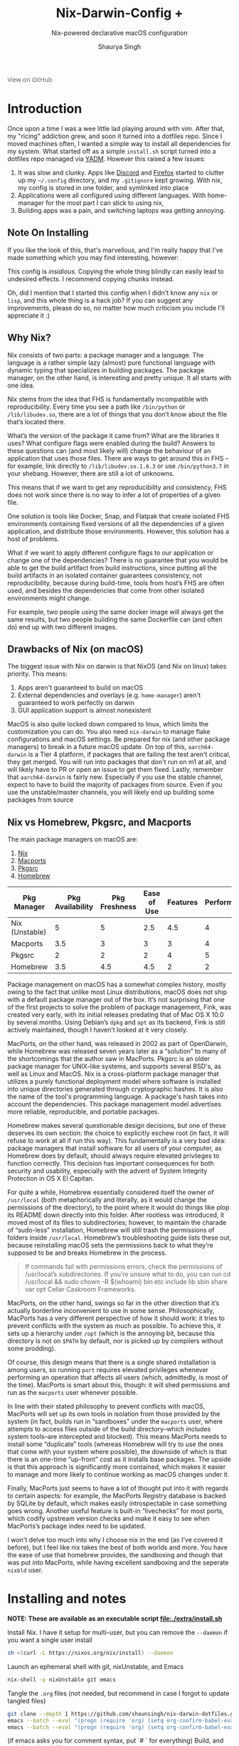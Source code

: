 #+title: Nix-Darwin-Config +
#+subtitle: Nix-powered declarative macOS configuration
#+author: Shaurya Singh
#+options: broken-links:t
#+latex_header: \let\textls\relax
#+latex_class: chameleon
#+startup: preview
#+startup: fold
#+options: broken-links:t
#+options: toc:5

#+begin_export HTML
<a href="https://github.com/shaunsingh/nix-darwin-dotfiles/"
   style="font-family: 'Open Sans'; background-image: none; color: inherit;
   text-decoration: none; position: relative; top: clamp(-26px, calc(1280px - 100vw), 0px); opacity: 0.7;">
  <img src="https://upload.wikimedia.org/wikipedia/commons/9/91/Octicons-mark-github.svg"
       class="invertible" alt="GitHub Octicon"
       style="height: 1em; position: relative; top: 0.1em;">
  View on GitHub</a>
#+end_export

* Introduction
Once upon a time I was a wee little lad playing around with vim. After that, my "ricing" addiction grew, and soon it turned into a dotfiles repo. Since I moved machines often, I wanted a simple way to install all dependencies for my system. What started off as a simple =install.sh= script turned into a dotfiles repo managed via [[https://yadm.io][YADM]]. However this raised a few issues:
1. It was slow and clunky. Apps like [[https://discord.com][Discord]] and [[https://www.mozilla.org/en-US/firefox/new/][Firefox]] started to clutter up my =~/.config= directory, and my =.gitignore= kept growing. With nix, my config is stored in one folder, and symlinked into place
2. Applications were all configured using different languages. With home-manager for the most part I can stick to using nix,
3. Building apps was a pain, and switching laptops was getting annoying.

** Note On Installing
If you like the look of this, that's marvellous, and I'm really happy that I've
made something which you may find interesting, however:
#+begin_warning
This config is /insidious/. Copying the whole thing blindly can easily lead to
undesired effects. I recommend copying chunks instead.
#+end_warning

Oh, did I mention that I started this config when I didn't know any =nix= or =lisp=, and
this whole thing is a hack job? If you can suggest any improvements, please do
so, no matter how much criticism you include I'll appreciate it :)

** Why Nix?
Nix consists of two parts: a package manager and a language. The language is a rather simple lazy (almost) pure functional language with dynamic typing that specializes in building packages. The package manager, on the other hand, is interesting and pretty unique. It all starts with one idea.

Nix stems from the idea that FHS is fundamentally incompatible with reproducibility. Every time you see a path like =/bin/python= or =/lib/libudev.so=, there are a lot of things that you don’t know about the file that’s located there.

What’s the version of the package it came from?
What are the libraries it uses?
What configure flags were enabled during the build?
Answers to these questions can (and most likely will) change the behaviour of an application that uses those files. There are ways to get around this in FHS – for example, link directly to =/lib/libudev.so.1.6.3= or use =/bin/python3.7= in your shebang. However, there are still a lot of unknowns.

This means that if we want to get any reproducibility and consistency, FHS does not work since there is no way to infer a lot of properties of a given file.

One solution is tools like Docker, Snap, and Flatpak that create isolated FHS environments containing fixed versions of all the dependencies of a given application, and distribute those environments. However, this solution has a host of problems.

What if we want to apply different configure flags to our application or change one of the dependencies? There is no guarantee that you would be able to get the build artifact from build instructions, since putting all the build artifacts in an isolated container guarantees consistency, not reproducibility, because during build-time, tools from host’s FHS are often used, and besides the dependencies that come from other isolated environments might change.

For example, two people using the same docker image will always get the same results, but two people building the same Dockerfile can (and often do) end up with two different images.

** Drawbacks of Nix (on macOS)
The biggest issue with Nix on darwin is that NixOS (and Nix on linux) takes priority. This means:
1. Apps aren't guaranteed to build on macOS
2. External dependencies and overlays (e.g. =home-manager=) aren't guaranteed to work perfectly on darwin
3. GUI application support is almost nonexistent

MacOS is also quite locked down compared to linux, which limits the customization you can do. You also need =nix-darwin= to manage flake configurations and macOS settings. Be prepared for nix (and other package managers) to break in a future macOS update.
On top of this, =aarch64-darwin= is a Tier 4 platform, if packages that are failing the test aren't critical, they get merged. You will run into packages that don't run on m1 at all, and will likely have to PR or open an issue to get them fixed.
Lastly, remember that =aarch64-darwin= is fairly new. Especially if you use the stable channel, expect to have to build the majority of packages from source. Even if you use the unstable/master channels, you will likely end up building some packages from source

** Nix vs Homebrew, Pkgsrc, and Macports
The main package managers on macOS are:
1. [[https://github.com/NixOS/nix][Nix]]
2. [[https://www.macports.org][Macports]]
3. [[https://pkgsrc.joyent.com/install-on-osx/ ][Pkgsrc]]
4. [[https://brew.sh][Homebrew]]

#+plot: transpose:yes type:radar min:0 max:5 ticks:5 file:"./extra/assets/pm-comparison.jpeg"
| Pkg Manager    | Pkg Availability | Pkg Freshness | Ease of Use | Features | Performance |
|----------------+------------------+---------------+-------------+----------+-------------|
| Nix (Unstable) |                5 |             5 |         2.5 |      4.5 |           4 |
| Macports       |              3.5 |             3 |           3 |        3 |           4 |
| Pkgsrc         |                2 |             2 |           2 |        4 |           5 |
| Homebrew       |              3.5 |           4.5 |         4.5 |        2 |           2 |

#+attr_html: :alt Radar chart comparing my thoughts on a few macOS package managers
[[file:./extra/assets/pm-comparison.jpeg]]

Package management on macOS has a somewhat complex history, mostly owing to the fact that unlike most Linux distributions, macOS does not ship with a default package manager out of the box. It’s not surprising that one of the first projects to solve the problem of package management, Fink, was created very early, with its initial releases predating that of Mac OS X 10.0 by several months. Using Debian’s =dpkg= and =apt= as its backend, Fink is still actively maintained, though I haven’t looked at it very closely.

MacPorts, on the other hand, was released in 2002 as part of OpenDarwin, while Homebrew was released seven years later as a “solution” to many of the shortcomings that the author saw in MacPorts. Pkgsrc is an older package manager for UNIX-like systems, and supports several BSD's, as well as Linux and MacOS.  Nix is a cross-platform package manager that utilizes a purely functional deployment model where software is installed into unique directories generated through cryptographic hashes. It is also the name of the tool's programming language. A package's hash takes into account the dependencies. This package management model advertises more reliable, reproducible, and portable packages.

Homebrew makes several questionable design decisions, but one of these deserves its own section: the choice to explicitly eschew root (in fact, it will refuse to work at all if run this way). This fundamentally is a very bad idea: package managers that install software for all users of your computer, as Homebrew does by default, should always require elevated privileges to function correctly. This decision has important consequences for both security and usability, especially with the advent of System Integrity Protection in OS X El Capitan.

For quite a while, Homebrew essentially considered itself the owner of =/usr/local= (both metaphorically and literally, as it would change the permissions of the directory), to the point where it would do things like plop its README down directly into this folder. After rootless was introduced, it moved most of its files to subdirectories; however, to maintain the charade of “sudo-less” installation, Homebrew will still trash the permissions of folders inside =/usr/local=. Homebrew’s troubleshooting guide lists these out, because reinstalling macOS sets the permissions back to what they’re supposed to be and breaks Homebrew in the process.

#+begin_quote
If commands fail with permissions errors, check the permissions of /usr/local’s subdirectories. If you’re unsure what to do, you can run cd /usr/local && sudo chown -R $(whoami) bin etc include lib sbin share var opt Cellar Caskroom Frameworks.
#+end_quote

MacPorts, on the other hand, swings so far in the other direction that it’s actually borderline inconvenient to use in some sense. Philosophically, MacPorts has a very different perspective of how it should work: it tries to prevent conflicts with the system as much as possible. To achieve this, it sets up a hierarchy under =/opt= (which is the annoying bit, because this directory is not on =$PATH= by default, nor is picked up by compilers without some prodding).

Of course, this design means that there is a single shared installation is among users, so running =port= requires elevated privileges whenever performing an operation that affects all users (which, admittedly, is most of the time). MacPorts is smart about this, though: it will shed permissions and run as the =macports= user whenever possible.

In line with their stated philosophy to prevent conflicts with macOS, MacPorts will set up its own tools in isolation from those provided by the system (in fact, builds run in “sandboxes” under the =macports= user, where attempts to access files outside of the build directory–which includes system tools–are intercepted and blocked). This means MacPorts needs to install some “duplicate” tools (whereas Homebrew will try to use the ones that come with your system where possible), the downside of which is that there is an one-time “up-front” cost as it installs base packages. The upside is that this approach is significantly more contained, which makes it easier to manage and more likely to continue working as macOS changes under it.

Finally, MacPorts just seems to have a lot of thought put into it with regards to certain aspects: for example, the MacPorts Registry database is backed by SQLite by default, which makes easily introspectable in case something goes wrong. Another useful feature is built-in “livechecks” for most ports, which codify upstream version checks and make it easy to see when MacPorts’s package index need to be updated.

I won't delve too much into why I choose nix in the end (as I've covered it before), but I feel like nix takes the best of both worlds and more. You have the ease of use that homebrew provides, the sandboxing and though that was put into MacPorts, while having excellent sandboxing and the seperate =nixbld= user.

* Installing and notes
*NOTE: These are available as an executable script [[file:./extra/install.sh]]*

Install Nix. I have it setup for multi-user, but you can remove the =--daemon= if you want a single user install
#+begin_src bash :comments none :tangle "./extra/install.sh" :shebang "#!/bin/bash"
    sh <(curl -L https://nixos.org/nix/install) --daemon
#+end_src
Launch an ephemeral shell with git, nixUnstable, and Emacs
#+begin_src bash :comments none :tangle "./extra/install.sh" :shebang "#!/bin/bash"
    nix-shell -p nixUnstable git emacs
#+end_src
Tangle the =.org= files (not needed, but recommend in case I forgot to update tangled files)
#+begin_src bash :comments none :tangle "./extra/install.sh" :shebang "#!/bin/bash"
    git clone --depth 1 https://github.com/shaunsingh/nix-darwin-dotfiles.git ~/nix-darwin-dotfiles/ && cd nix-darwin-dotfiles
    emacs --batch --eval "(progn (require 'org) (setq org-confirm-babel-evaluate nil) (org-babel-tangle-file \"~/nix-darwin-dotfiles/nix-config.org\"))"
    emacs --batch --eval "(progn (require 'org) (setq org-confirm-babel-evaluate nil) (org-babel-tangle-file \"~/nix-darwin-dotfiles/configs/doom/config.org\"))"
#+end_src
(if emacs asks you for comment syntax, put `# ` for everything)
Build, and switch to the dotfiles
#+begin_src bash :comments none :tangle "./extra/install.sh" :shebang "#!/bin/bash"
    nix build ~/nix-darwin-dotfiles\#darwinConfigurations.shaunsingh-laptop.system --extra-experimental-features nix-command --extra-experimental-features flakes
    ./result/sw/bin/darwin-rebuild switch --flake .#shaunsingh-laptop
#+end_src
(note, =--extra-experimental-features= is only needed the first time around. After that the configuration will edit =/etc/nix/nix.conf= to enable flakes and nix-command by default)
Symlinking with nix (and managing doom with =nix-doom-emacs=) is very finicky, so for now we need to manually symlink them
#+begin_src bash :comments none :tangle "./extra/install.sh" :shebang "#!/bin/bash"
    ln -s ~/nix-darwin-dotfiles/configs/doom/ ~/.config/doom
#+end_src
Install doom emacs
#+begin_src bash :comments none :tangle "./extra/install.sh" :shebang "#!/bin/bash"
    git clone --depth 1 https://github.com/hlissner/doom-emacs ~/.config/emacs
    ~/.config/emacs/bin/doom install
#+end_src

** Using Nix unstable OOTB
If you want to use nix unstable out of of the box then you can use the following script
#+begin_src bash :comments none :tangle "./extra/nix-install.sh" :shebang "#!/bin/bash"
RELEASE="nix-2.5pre20211019_4a2b7cc"
URL="https://github.com/numtide/nix-unstable-installer/releases/download/$RELEASE/install"

# install using workaround for darwin systems
if [[ $(uname -s) = "Darwin" ]]; then
    FLAG="--darwin-use-unencrypted-nix-store-volume"
fi

[[ ! -z "$1" ]] && URL="$1"

if command -v nix > /dev/null; then
    echo "nix is already installed on this system."
else
    bash <(curl -L $URL) --daemon $FLAG
fi
#+end_src

** Additional Configuration
*** Emacs
If you want to use [[https://github.com/emacs-ng/emacs-ng][Emacs-NG]], use the following build options
#+begin_src bash
  git clone --depth 1 https://github.com/emacs-ng/emacs-ng.git
  cd emacs-ng
  ./autogen.sh
  ./configure CFLAGS="-Wl,-rpath,shared,--disable-new-dtags -g -O3 -mtune=native -march=native -fomit-frame-pointer" \
              --prefix=/usr/local/ \
              --with-json --with-modules --with-compress-install \
              --with-threads --with-included-regex --with-zlib --with-libsystemd \
              --with-rsvg --with-native-compilation --with-webrender --without-javascript \
              --without-sound --without-imagemagick --without-makeinfo --without-gpm --without-dbus \
              --without-pop --without-toolkit-scroll-bars --without-mailutils --without-gsettings \
              --with-all
  make -j$(($(nproc) * 2)) NATIVE_FULL_AOT=1
  make install-strip
#+end_src

If you want to update the doom configuration, you can run
#+begin_src bash
doom upgrade
#+end_src

If you modify your shell configuration, please do run =doom env= to regenerate env vars

**** Mu4e and Gmail
Email will have a few issues, since its hardcoded to my account. Replace instances of my name and email in =~/.doom.d/config.org=
Indexed mail will go under =~/.mbsync/=, you can either manually run mbsync or use emacs to update mail.

**** Org Mode
My org mode config includes two additional plugins, org-agenda and org-roam. Both these plugins need a set directory. All org files can go under the created =~/org= dir. Roam files go under =~/org/roam=

*** Fonts
[[https://github.com/shaunsingh/SFMono-Nerd-Font-Ligaturized][SFMono]] must be installed seperately due to liscensing issues, all other fonts are managed via nix.

*** Neovim
Run =:PackerSync= to install packer and plugins. Run =:checkhealth= to check for possible issues.
If you want to take advantage of the LSP and/or treesitter, you can install language servers and parsers using the following command:
=:LspInstall (language)=
=:TSInstall (language)=
*NOTE:* If you want to use neorg's treesitter parser on macOS, you need to link GCC to CC. Instructions [[https://github.com/nvim-neorg/neorg/issues/74#issuecomment-906627223][here]].
I also recommend installing [[https://github.com/Kethku/neovide][Neovide]]

* Flakes
** Why Flakes
Once upon a time, Nix pioneered reproducible builds: it tries hard to ensure that two builds of the same derivation graph produce an identical result. Unfortunately, the evaluation of Nix files into such a derivation graph isn’t nearly as reproducible, despite the language being nominally purely functional.

For example, Nix files can access arbitrary files (such as =~/.config/nixpkgs/config.nix=), environment variables, Git repositories, files in the Nix search path (=$NIX_PATH=), command-line arguments (=--arg=) and the system type (=builtins.currentSystem=). In other words, evaluation isn’t as hermetic as it could be. In practice, ensuring reproducible evaluation of things like NixOS system configurations requires special care.

Furthermore, there is no standard way to compose Nix-based projects. It’s rare that everything you need is in Nixpkgs; consider for instance projects that use Nix as a build tool, or NixOS system configurations. Typical ways to compose Nix files are to rely on the Nix search path (e.g. =import <nixpkgs>=) or to use =fetchGit= or =fetchTarball=. The former has poor reproducibility, while the latter provides a bad user experience because of the need to manually update Git hashes to update dependencies.

There is also no easy way to deliver Nix-based projects to users. Nix has a “channel” mechanism (essentially a tarball containing Nix files), but it’s not easy to create channels and they are not composable. Finally, Nix-based projects lack a standardized structure. There are some conventions (e.g. =shell.nix= or =release.nix=) but they don’t cover many common use cases; for instance, there is no way to discover the NixOS modules provided by a repository.

Flakes are a solution to these problems. A flake is simply a source tree (such as a Git repository) containing a file named =flake.nix= that provides a standardized interface to Nix artifacts such as packages or NixOS modules. Flakes can have dependencies on other flakes, with a “lock file” pinning those dependencies to exact revisions to ensure reproducible evaluation.

When you clone this flake and install it, your system should theoretically be the /exactly/ the same as mine, down to the commit of nixpkgs. There are also other benefits, such as that nix evaluations are cached.

** Notes on using the flake
When you install this config, there are 3 useful commands you need to know

- Updating the flake. This will update the =flake.lock= lockfile to the latest commit of nixpkgs, emacs-overlay, etc
#+begin_src bash
nix flake update
#+end_src

- Building and Installing the flake. This will first build and download everything you need, then =rebuild= your machine, so it "installs"
#+begin_src bash
nix build ~/nix-darwin-dotfiles\#darwinConfigurations.shaunsingh-laptop.system --extra-experimental-features nix-command --extra-experimental-features flakes
    ./result/sw/bin/darwin-rebuild switch --flake .#shaunsingh-laptop
#+end_src

- Testing the flake. If you have any errors when you play around with this config, then this will let you know what went wrong.
#+begin_src bash
nix flake check
#+end_src

The =flake.nix= below does the following:
1. Add a binary cache for =nix-community= overlays
2. Add inputs (=nixpkgs-master=, =nix-darwin=, =home-manager,= and =spacebar=)
3. Add overlays to get the latest versions of =neovim= (nightly) and =emacs= (emacs29)
4. Create a nix-darwin configuration for my hostname
5. Source the [[file:./modules/mac.nix][mac]], [[file:./modules/home.nix][home]], and [[file:./modules/pam.nix][pam]] modules
6. Configure home-manager and the nix-daemon
7. Enable the use of touch-id for sudo authentication
8. Configure =nixpkgs= to use the overlays above, and allow unfree packages
9. Configure =nix= to enable =flakes= and =nix-command= by default, and add =x86-64-darwin= as a platform (to install packages through rosetta)
10. Install my packages and config dependencies
11. Install the required fonts
#+begin_src nix :comments none :tangle "flake.nix"
{
  description = "Shaurya's Nix Environment";

  inputs = {
    # All packages should follow latest nixpkgs
    unstable.url = "github:nixos/nixpkgs/master";
    nur.url = "github:nix-community/NUR";
    # core
    darwin = {
      url = "github:LnL7/nix-darwin";
      inputs.nixpkgs.follows = "unstable";
    };
    nixos-hardware = {
      url = "github:NixOS/nixos-hardware/master";
      inputs.nixpkgs.follows = "unstable";
    };
    home-manager = {
      url = "github:nix-community/home-manager";
      inputs.nixpkgs.follows = "unstable";
    };
    # Bar
    spacebar = {
      url = "github:shaunsingh/spacebar";
      inputs.nixpkgs.follows = "unstable";
    };
    # WM
    yabai-src = {
      url = "github:koekeishiya/yabai";
      flake = false;
    };
    # Editors
    emacs-src = {
      url = "github:emacs-mirror/emacs";
      flake = false;
    };
    emacs-overlay = {
      url = "github:nix-community/emacs-overlay";
      inputs.nixpkgs.follows = "unstable";
    };
    emacs-vterm-src = {
      url = "github:akermu/emacs-libvterm";
      flake = false;
    };
    doom-emacs = {
      url = "github:hlissner/doom-emacs";
      flake = false;
    };
    # Themeing
    base16 = {
      url = "github:shaunsingh/base16-nix";
      inputs.nixpkgs.follows = "unstable";
    };
    # overlays
    rust-overlay = {
      url = "github:oxalica/rust-overlay";
      inputs.nixpkgs.follows = "unstable";
    };
    neovim-overlay = {
      url = "github:nix-community/neovim-nightly-overlay";
      inputs.nixpkgs.follows = "unstable";
    };
    # Linux
    nixpkgs-wayland = {
      url = "github:nix-community/nixpkgs-wayland";
      inputs.nixpkgs.follows = "unstable";
    };
  };
  outputs = { self, nixpkgs, darwin, home-manager, ... }@inputs: {
    darwinConfigurations."shaunsingh-laptop" = darwin.lib.darwinSystem {
      system = "aarch64-darwin";
      modules = [
        ./modules/mac.nix
        ./modules/pam.nix
        ./modules/editors.nix
        home-manager.darwinModule
        {
          home-manager = {
            useGlobalPkgs = true;
            useUserPackages = true;
            users.shauryasingh = {
              imports = [
                inputs.base16.hmModule
                ./modules/home.nix
                ./modules/theme.nix
              ];
            };
          };
        }
        ({ config, pkgs, lib, ... }: {
          services.nix-daemon.enable = true;
          security.pam.enableSudoTouchIdAuth = true;
          nixpkgs = {
            config.allowUnfree = true;
            overlays = with inputs; [
              nur.overlay
              spacebar.overlay
              neovim-overlay.overlay
              rust-overlay.overlay
              (final: prev: {
                doomEmacsRevision = inputs.doom-emacs.rev;
                sf-mono-liga-bin = pkgs.callPackage ./pkgs/sf-mono-liga-bin { };
                neovide = pkgs.callPackage ./pkgs/neovide { };
                yabai = let
                  version = "4.0.0-dev";
                  buildSymlinks = prev.runCommand "build-symlinks" { } ''
                    mkdir -p $out/bin
                    ln -s /usr/bin/xcrun /usr/bin/xcodebuild /usr/bin/tiffutil /usr/bin/qlmanage $out/bin
                  '';
                in prev.yabai.overrideAttrs (old: {
                  inherit version;
                  src = inputs.yabai-src;

                  buildInputs = with prev.darwin.apple_sdk.frameworks; [
                    Carbon
                    Cocoa
                    ScriptingBridge
                    prev.xxd
                    SkyLight
                  ];

                  nativeBuildInputs = [ buildSymlinks ];
                });
                emacs-vterm = prev.stdenv.mkDerivation rec {
                  pname = "emacs-vterm";
                  version = "master";

                  src = inputs.emacs-vterm-src;

                  nativeBuildInputs = [
                    prev.cmake
                    prev.libtool
                    prev.glib.dev
                  ];

                  buildInputs = [
                    prev.glib.out
                    prev.libvterm-neovim
                    prev.ncurses
                  ];

                  cmakeFlags = [
                    "-DUSE_SYSTEM_LIBVTERM=yes"
                  ];

                  preConfigure = ''
                    echo "include_directories(\"${prev.glib.out}/lib/glib-2.0/include\")" >> CMakeLists.txt
                    echo "include_directories(\"${prev.glib.dev}/include/glib-2.0\")" >> CMakeLists.txt
                    echo "include_directories(\"${prev.ncurses.dev}/include\")" >> CMakeLists.txt
                    echo "include_directories(\"${prev.libvterm-neovim}/include\")" >> CMakeLists.txt
                  '';

                  installPhase = ''
                    mkdir -p $out
                    cp ../vterm-module.so $out
                    cp ../vterm.el $out
                  '';

                };
                emacs = (prev.emacs.override {
                  srcRepo = true;
                  nativeComp = true;
                  withSQLite3 = true;
                  withXwidgets = true;
                }).overrideAttrs (o: rec {
                  version = "29.0.50";
                  src = inputs.emacs-src;

                  buildInputs = o.buildInputs ++ [ prev.darwin.apple_sdk.frameworks.WebKit ];

                  configureFlags = o.configureFlags ++ [
                    "--without-gpm"
                    "--without-dbus"
                    "--without-mailutils"
                    "--without-toolkit-scroll-bars"
                    "--without-pop"
                  ];

                  patches = [
                    ./patches/fix-window-role.patch
                    ./patches/system-appearance.patch
                    # ./patches/no-titlebar.patch
                  ];

                  postPatch = o.postPatch + ''
                    substituteInPlace lisp/loadup.el \
                    --replace '(emacs-repository-get-branch)' '"master"'
                  '';

                  postInstall = o.postInstall + ''
                    cp ${final.emacs-vterm}/vterm.el $out/share/emacs/site-lisp/vterm.el
                    cp ${final.emacs-vterm}/vterm-module.so $out/share/emacs/site-lisp/vterm-module.so
                  '';

                  CFLAGS =
                    "-DMAC_OS_X_VERSION_MAX_ALLOWED=110203 -g -O3 -mtune=native -march=native -fomit-frame-pointer";
                });
              })
            ];
          };
          nix = {
            package = pkgs.nixUnstable;
            extraOptions = ''
              system = aarch64-darwin
              extra-platforms = aarch64-darwin x86_64-darwin
              experimental-features = nix-command flakes
              build-users-group = nixbld
            '';
          };
          programs.fish.enable = true;
          environment.shells = with pkgs; [ fish ];
          users.users.shauryasingh = {
            home = "/Users/shauryasingh";
            shell = pkgs.fish;
          };
          system.activationScripts.postActivation.text = ''
            # Set the default shell as fish for the user
            sudo chsh -s ${lib.getBin pkgs.fish}/bin/fish shauryasingh
          '';
          environment.systemPackages = with pkgs; [
            # emacs needs to be here since its a GUI app
            emacs

            # Build Tools
            rustpython
            rust-bin.nightly.latest.default

            # Language Servers
            nodePackages.pyright
            rust-analyzer

            # Formatting
            nixfmt
            black
            shellcheck

            # Terminal utils and rust alternatives :tm:
            xcp
            lsd
            procs
            tree
            zoxide
            bottom
            discocss
          ];
          fonts = {
            enableFontDir = true;
            fonts = with pkgs; [
              overpass
              fira
              emacs-all-the-icons-fonts
              sf-mono-liga-bin
            ];
          };
        })
      ];
    };
    nixosConfigurations = {
      shaunsingh-thinkpad = nixpkgs.lib.nixosSystem {
      system = "x86_64-linux";
      specialArgs = inputs;
        modules = [
          ./modules/editors.nix
          ./hardware/thinkpad-hardware-configuration.nix
          inputs.nixos-hardware.nixosModules.lenovo-thinkpad-x1
          inputs.nixos-hardware.nixosModules.lenovo-thinkpad-x1-7th-gen
          home-manager.nixosModules.home-manager
          {
            home-manager = {
              useGlobalPkgs = true;
              useUserPackages = true;
              users.shauryasingh = {
                imports = [
                  inputs.base16.hmModule
                  ./modules/home.nix
                  ./modules/theme.nix
                  ./modules/linux.nix
                ];
              };
            };
          }
          ({ config, pkgs, lib, ... }: {
            nixpkgs = {
              config.allowUnfree = true;
              overlays = with inputs; [
                nur.overlay
                spacebar.overlay
                neovim-overlay.overlay
                emacs-overlay.overlay
                rust-overlay.overlay
                nixpkgs-wayland.overlay
                (final: prev: {
                  doomEmacsRevision = inputs.doom-emacs.rev;
                  sf-mono-liga-bin = pkgs.callPackage ./pkgs/sf-mono-liga-bin { };
                })
              ];
            };
            nix = {
              autoOptimiseStore = true;
              package = pkgs.nixUnstable;
              extraOptions = ''
                experimental-features = nix-command flakes
              '';
              binaryCachePublicKeys = [
                "cache.nixos.org-1:6NCHdD59X431o0gWypbMrAURkbJ16ZPMQFGspcDShjY="
                "nixpkgs-wayland.cachix.org-1:3lwxaILxMRkVhehr5StQprHdEo4IrE8sRho9R9HOLYA="
              ];
              binaryCaches = [
                "https://cache.nixos.org"
                "https://nixpkgs-wayland.cachix.org"
              ];
            };

            systemd.user.targets.sway-session = {
              description = "Sway compositor session";
              documentation = ["man:systemd.special(7)" ];
              bindsTo = [ "graphical-session.target" ];
              wants = ["graphical-session-pre.target" ];
              after = [ "graphical-session-pre.target" ];
            };

            # Use fish
            programs.fish = {
              enable = true;
              loginShellInit = ''
                if test (id --user $USER) -ge 1000 && test (tty) = "/dev/tty1"
                  export SDL_VIDEODRIVER=wayland
                  export QT_QPA_PLATFORM=wayland
                  export QT_WAYLAND_DISABLE_WINDOWDECORATION="1"
                  export _JAVA_AWT_WM_NONREPARENTING=1
                  export MOZ_ENABLE_WAYLAND=1
                  exec sway
                end
              '';
            };

            # Define a user account. Don't forget to set a password with ‘passwd’.
            users.users.shauryasingh = {
              isNormalUser = true;
              extraGroups =
                [ "wheel" "networkManager" ]; # Enable ‘sudo’ for the user.
              shell = pkgs.fish;
            };

            # Power management
            services.power-profiles-daemon.enable = true;
            services.thermald.enable = true;
            powerManagement.cpuFreqGovernor = lib.mkDefault "performance";
            hardware.enableRedistributableFirmware = true;
            boot.kernelPackages = pkgs.linuxPackages_latest;

            # Network settings.
            networking = {
              hostName = "shaunsingh-thinkpad"; # Hostname
              useDHCP = false; # Deprecated, so set explicitly to false
              wireless.enable = false;
              networkmanager.enable = true;
              firewall.enable = false;
            };

            # Bootloader
            boot.loader = {
              efi.canTouchEfiVariables = true;
              systemd-boot.enable = true;
            };

            # Set your time zone.
            time.timeZone = "America/New_York";
            time.hardwareClockInLocalTime = true;

            # Select internationalisation properties.
            i18n.defaultLocale = "en_US.UTF-8";
            console = {
              font = "Lat2-Terminus16";
              keyMap = "us";
            };

            # Sound
            sound.enable = false;
            hardware.pulseaudio.enable = false;

            services.pipewire = {
              enable = true;
              alsa.enable = true;
              alsa.support32Bit = true;
              pulse.enable = true;
              jack.enable = true;
            };

            environment.systemPackages = with pkgs; [
              emacsPgtk

              # Build Tools
              rustpython
              rust-bin.nightly.latest.default

              # Language Servers
              nodePackages.pyright
              rust-analyzer

              # Formatting
              nixfmt
              black
              shellcheck

              # Terminal utils and rust alternatives :tm:
              xcp
              lsd
              procs
              tree
              zoxide
              bottom
              discocss

              # wayland
              waybar
              wofi
              grim
              wl-clipboard
            ];
            fonts = {
              fonts = with pkgs; [
                ibm-plex
                emacs-all-the-icons-fonts
                sf-mono-liga-bin
              ];
            };
          })
        ];
      };
    };
  };
}
#+end_src

* Modules
** Theme.nix
We need to define the theme we're using before we get started
#+begin_src nix :comments none :tangle "./modules/theme.nix"
{ pkgs, lib, config, inputs, ...}:
{
  config = {
    themes.base16 = {
      enable = true;
      customScheme = {
        enable = true;
        path = ./themes/base16-nanolight.yaml;
      };
    };
  };
}
#+end_src

** Home.nix
Home Manager allows you to use Nix’s declarative approach to manage your user-level configuration and packages. It works on any *nix system supported by Nix, including MacOS.
#+begin_src nix :comments none :tangle "./modules/home.nix"
{ pkgs, lib, config, home-manager, nix-darwin, inputs, ... }: {
#+end_src

*** Git
As opposed to what the xcode CLT provides, I want lfs enabled with git, and use =delta= instead of the default diff tool (rust alternatives go brr). MacOS is also quite annoying with its =.DS_Store='s everywhere, so lets ignore that
#+begin_src nix :comments none :tangle "./modules/home.nix"
  programs.git = {
    enable = true;
    userName = "shaunsingh";
    userEmail = "shaunsingh0207@gmail.com";
    delta = {
      enable = true;
      options = {
        syntax-theme = "Nord";
        line-numbers = true;
      };
    };
    ignores = [ ".dir-locals.el" ".envrc" ".DS_Store" ];
  };
#+end_src

*** IdeaVim
Intellij Idea ships with a very nice Vim emulation plugin. This is configured via a vimrc-like file (=~/.ideavimrc=). Since it doesn't have proper support in home-manger, we can just generate a file and symlink it into place
#+begin_src nix :comments none :tangle "./modules/home.nix"
  home.file = {
    ".ideavimrc".text = ''
      " settings
      set ignorecase
      set smartcase
      set scrolloff=3 " 3 lines above/below cursor when scrolling
      set nonumber
      set clipboard+=unnamed
      set multiple-cursors
      set numberwidth=2
      set expandtab=true
      set shiftwidth=4

      " plugins
      set easymotion
      set NERDTree
      set surround
      set highlightedyank


      " bindings
      let mapleader = " "
      nmap <leader>. :action GotoFile<cr>
      nmap <leader>fr :action RecentFiles<cr>
      nmap <leader>ww <Plug>(easymotion-w)
      nmap <leader>tz :action Enter Zen Mode<cr>
      nmap <leader>op :NERDTreeToggle<cr>
      nmap <leader>ot :Terminal<cr>
      nmap <leader>: :action SearchEverywhere<cr>
      nmap <leader>/ :action Find<cr>

      " use ; to enter command
      nmap ; :

      " use jk for escaping
      inoremap jk <Esc>
      cnoremap jk <Esc>

      " move by visual lines"
      nmap j gj
      nmap k gk

      " use C-hjkl to navigate splits
      nmap <C-h> <c-w>h
      nmap <C-l> <c-w>l
      nmap <C-k> <c-w>k
      nmap <C-j> <c-w>j

      nmap <leader>E :action Tool_External Tools_emacsclient<cr>
    '';
 };
#+end_src

*** Discocss
Discord is an app I use almost every day, so lets spice it up a bit. Still, its a pain to work with CSS files without highlighting so I'll just have HM link a file instead.
#+begin_src nix :comments none :tangle "./modules/home.nix"
  xdg.dataFile."discocss/custom.css".source = ../configs/custom.css;
#+end_src

*** Firefox
Although safari is my main browser, firefox looks very appealing with its excellent privacy and speed
#+begin_src nix :comments none :tangle "./modules/home.nix"
  programs.firefox.enable = true;
#+end_src

GUI apps are very finicky with nix, and so I create a fake package so that we can still use the configuration from =home-manager= without having to install it via nix. The user can then install firefox manually to =~/Applications=
#+begin_src nix :comments none :tangle "./modules/home.nix"
  programs.firefox.extensions =
      with pkgs.nur.repos.rycee.firefox-addons; [
        ublock-origin
        tridactyl
        reddit-enhancement-suite
        betterttv
        theme-nord-polar-night
      ];
#+end_src

Now for the configuration. We want firefox to use the css at [[file:./configs/userChrome.css]], and we want to configure the UI. Lets also enable the (rust powered ftw) webrender/servo renderer.
#+begin_src nix :comments none :tangle "./modules/home.nix"
  programs.firefox.profiles = let
    userChrome = builtins.readFile ../configs/userChrome.css;
    settings = {
      "browser.startup.homepage" = "https://searx.tiekoetter.com/";
      "browser.ctrlTab.recentlyUsedOrder" = false;
      "browser.newtabpage.enabled" = false;
      "browser.bookmarks.showMobileBookmarks" = true;
      "browser.uidensity" = 1;
      "browser.urlbar.placeholderName" = "Search Using SearXNG";
      "browser.urlbar.update1" = true;
      "privacy.trackingprotection.enabled" = true;
      "privacy.trackingprotection.socialtracking.enabled" = true;
      "privacy.trackingprotection.socialtracking.annotate.enabled" = true;
      "reader.color_scheme" = "sepia";
      "services.sync.declinedEngines" = "addons,prefs";
      "services.sync.engine.addons" = false;
      "services.sync.engineStatusChanged.addons" = true;
      "services.sync.engine.prefs" = false;
      "services.sync.engineStatusChanged.prefs" = true;
      "gfx.webrender.all" = true;
      "trim_on_minimize" = true;
      "toolkit.legacyUserProfileCustomizations.stylesheets" = true;
    };
  in {
    home = {
      inherit settings;
      inherit userChrome;
      id = 0;
    };
  };
#+end_src

*** Alacritty
Alacritty is my terminal emulator of choice. Similar to firefox, we want to create a fake package, and then configure it as normal
#+begin_src nix :comments none :tangle "./modules/home.nix"
  programs.alacritty = {
    enable = true;
    package = pkgs.runCommand "alacritty-0.0.0" { } "mkdir $out";
    settings = with config.lib.base16.theme; {
      window.padding.x = 45;
      window.padding.y = 45;
      window.decorations = "transparent";
      window.dynamic_title = true;
      live_config_reload = true;
      mouse.hide_when_typing = true;
      use_thin_strokes = true;
      cursor.style = "Beam";

      font = {
        size = 15;
        normal.family = "Liga SFMono Nerd Font";
        normal.style = "Light";
        bold.family = "Liga SFMono Nerd Font";
        bold.style = "Bold";
        italic.family = "Liga SFMono Nerd Font";
        italic.style = "Italic";
      };

      colors = {
        cursor.cursor = "#${base04-hex}";
        primary.background = "#${base00-hex}";
        primary.foreground = "#${base06-hex}";
        normal = {
          black =   "#${base00-hex}";
          red =     "#${base0B-hex}";
          green =   "#${base0C-hex}";
          yellow =  "#${base0D-hex}";
          blue =    "#${base07-hex}";
          magenta = "#${base0F-hex}";
          cyan =    "#${base09-hex}";
          white =   "#${base04-hex}";
        };
        bright = {
          black =   "#${base03-hex}";
          red =     "#${base0B-hex}";
          green =   "#${base0C-hex}";
          yellow =  "#${base0D-hex}";
          blue =    "#${base07-hex}";
          magenta = "#${base0F-hex}";
          cyan =    "#${base09-hex}";
          white =   "#${base06-hex}";
        };
      };
    };
  };
#+end_src

*** Fish
**** Aliases
I also like to alias common commands with other, better rust alternatives :tm:
#+begin_src nix :comments none :tangle "./modules/home.nix"
programs.fish.enable = true;
programs.fish.shellAliases = with pkgs; {
    ":q" = "exit";
    vi = "emacsclient -c";
    git-rebsae = "git rebase -i HEAD~2";
    ls = "lsd";
    ps = "ps";
    tree = "tree -a -C";
    cat = "bat";
    top = "btm";
    cp = "xcp";
    find = "fd";
    calc = "emacs -f full-calc";
  };
#+end_src

**** Init
I like to make my prompt look pretty (along with some =nix-shell= and =git= integration)
#+begin_src nix :comments none :tangle "./modules/home.nix"
  programs.fish.interactiveShellInit = ''
    set -g fish_greeting ""
    zoxide init fish --cmd cd | source
    set -x EDITOR "nvim"
    set -x PATH ~/.config/emacs/bin $PATH

    set -g fish_greeting ""
    set -U fish_color_autosuggestion      brblack
    set -U fish_color_cancel              -r
    set -U fish_color_command             green
    set -U fish_color_comment             magenta
    set -U fish_color_cwd                 green
    set -U fish_color_cwd_root            red
    set -U fish_color_end                 magenta
    set -U fish_color_error               red
    set -U fish_color_escape              cyan
    set -U fish_color_history_current     --bold
    set -U fish_color_host                normal
    set -U fish_color_normal              normal
    set -U fish_color_operator            cyan
    set -U fish_color_param               blue
    set -U fish_color_quote               yellow
    set -U fish_color_redirection         yellow
    set -U fish_color_search_match        'yellow' '--background=brightblack'
    set -U fish_color_selection           'white' '--bold' '--background=brightblack'
    set -U fish_color_status              red
    set -U fish_color_user                green
    set -U fish_color_valid_path          --underline
    set -U fish_pager_color_completion    normal
    set -U fish_pager_color_description   yellow
    set -U fish_pager_color_prefix        'white' '--bold' '--underline'
    set -U fish_pager_color_progress      'white' '--background=cyan'

    # prompt
    set fish_prompt_pwd_dir_length 1
    set __fish_git_prompt_show_informative_status 1

    set fish_color_command green
    set fish_color_param $fish_color_normal

    set __fish_git_prompt_showdirtystate 'yes'
    set __fish_git_prompt_showupstream 'yes'

    set __fish_git_prompt_color_branch brown
    set __fish_git_prompt_color_dirtystate FCBC47
    set __fish_git_prompt_color_stagedstate yellow
    set __fish_git_prompt_color_upstream cyan
    set __fish_git_prompt_color_cleanstate green
    set __fish_git_prompt_color_invalidstate red

    set __fish_git_prompt_char_dirtystate '~~'
    set __fish_git_prompt_char_stateseparator ' '
    set __fish_git_prompt_char_untrackedfiles ' ...'
    set __fish_git_prompt_char_cleanstate '✓'
    set __fish_git_prompt_char_stagedstate '-> '
    set __fish_git_prompt_char_conflictedstate "✕"

    set __fish_git_prompt_char_upstream_prefix ""
    set __fish_git_prompt_char_upstream_equal ""
    set __fish_git_prompt_char_upstream_ahead '>>='
    set __fish_git_prompt_char_upstream_behind '=<<'
    set __fish_git_prompt_char_upstream_diverged '<=>'

    function _print_in_color
      set -l string $argv[1]
      set -l color  $argv[2]

      set_color $color
      printf $string
      set_color normal
    end

    function _prompt_color_for_status
      if test $argv[1] -eq 0
        echo magenta
      else
        echo red
      end
    end

    function fish_prompt
        set -l last_status $status

        set -l nix_shell_info (
          if test -n "$IN_NIX_SHELL"
            echo -n " [nix-shell]"
          end
        )

        if test $HOME != $PWD
            _print_in_color ""(prompt_pwd) blue
        end
        __fish_git_prompt " (%s)"

        _print_in_color "$nix_shell_info λ " (_prompt_color_for_status $last_status) ]

    end
  '';
#+end_src

*** Bat
Bat is another rust alternative :tm: to cat, and provides syntax highlighting. Lets theme it to match nord
#+begin_src nix :comments none :tangle "./modules/home.nix"
  programs.bat = {
    enable = true;
    config = { theme = "Nord"; };
  };
#+end_src

*** Tmux
Lastly, lets make tmux look just as pretty as our prompt, and enable truecolor support.
#+begin_src nix :comments none :tangle "./modules/home.nix"
  programs.tmux.enable = true;
  programs.tmux.extraConfig = ''
    # make sure fish works in tmux
    set -g default-terminal "screen-256color"
    set -sa terminal-overrides ',xterm-256color:RGB'
    # so that escapes register immidiately in vim
    set -sg escape-time 1
    set -g focus-events on
    # mouse support
    set -g mouse on
    # change prefix to C-a
    set -g prefix C-a
    bind C-a send-prefix
    unbind C-b
    # extend scrollback
    set-option -g history-limit 5000
    # vim-like pane resizing
    bind -r C-k resize-pane -U
    bind -r C-j resize-pane -D
    bind -r C-h resize-pane -L
    bind -r C-l resize-pane -R
    # vim-like pane switching
    bind -r k select-pane -U
    bind -r j select-pane -D
    bind -r h select-pane -L
    bind -r l select-pane -R
    # styling
    set -g status-style fg=black,bg=default
    set -g status-left ""
    set -g status-right ""
    set -g status-justify centre
    set -g status-position bottom
    set -g pane-active-border-style bg=default,fg=default
    set -g pane-border-style fg=default
    set -g window-status-current-format "#[fg=cyan]#[fg=white]#[bg=cyan]#I #[bg=brightwhite]#[fg=black] #W#[fg=brightwhite]#[bg=default] #[bg=default] #[fg=magenta]#[fg=white]#[bg=magenta]λ #[fg=black]#[bg=brightwhite] %a %d %b #[fg=magenta]%R#[fg=brightwhite]#[bg=default]"
    set -g window-status-format "#[fg=magenta]#[fg=white]#[bg=magenta]#I #[bg=brightwhite]#[fg=black] #W#[fg=brightwhite]#[bg=default] "
  '';
}
#+end_src

** Editors.nix
My editor configurations have grown out of control, so lets tame them a bit.
#+begin_src nix :comments none :tangle "./modules/editors.nix"
{ pkgs, lib, home-manager, ... }:
#+end_src

*** Doom-emacs
Nix via doom-emacs is very, /very/ annoying. Initially I was using [[https://github.com/vlaci/nix-doom-emacs][Nix-doom-emacs]]. However, this has a few drawbacks
1. It doesn't support straight =:recipe=, so all packages must be from melpa or elpa
2. It pins the version of doom, so you need to update doom and its dependencies painstakingly manually
3. It just ends up breaking anyways.

A simpler solution is just to have nix clone =doom-emacs= to =~/.config/emacs=, and the user can handle doom manually. The doom version is pinned in the =flake.lock= of the repository, but a =doom upgrade= will override it. Since I have an arm based macbook, I also use nix to install and manage my treesitter parsers instead of compiling them myself
#+begin_src nix :comments none :tangle "./modules/editors.nix"
let
  emacsSyncScript = pkgs.writeScriptBin "doom-sync-git" ''
    #!${pkgs.runtimeShell}
    export PATH=$PATH:${lib.makeBinPath [ pkgs.git pkgs.sqlite pkgs.unzip ]}
    if [ ! -d $HOME/.config/emacs/.git ]; then
      mkdir -p $HOME/.config/emacs
      git -C $HOME/.config/emacs init
    fi
    if [ $(git -C $HOME/.config/emacs rev-parse HEAD) != ${pkgs.doomEmacsRevision} ]; then
      git -C $HOME/.config/emacs fetch https://github.com/hlissner/doom-emacs.git || true
      git -C $HOME/.config/emacs checkout ${pkgs.doomEmacsRevision} || true
    fi
  '';
in
{
  home-manager.users.shauryasingh.home.packages = with pkgs; [
    (ripgrep.override { withPCRE2 = true; })
    fd
    sqlite
    gnuplot
    pandoc
    # sdcv
    (aspellWithDicts (ds: with ds; [ en en-computers en-science ]))
    tectonic
    emacsSyncScript
    # mu
    # isync
    languagetool
    neovim-nightly
    # neovide
    nodejs-16_x
  ];
}
#+end_src

** Mac.nix
There are mac-specific tweaks I need to do. In the future if I switch to nixOS full-time, then I wuold likely need to remove the mac-specific packages. An easy way to do this is just keep them in a seperate file:
#+begin_src nix :comments none :tangle "./modules/mac.nix"
{ config, pkgs, lib, ... }: {
#+end_src

*** Yabai
Yabai is my tiling WM of choice. As this is an m1 (=aarch64-darwin=) laptop, I use the =the-future= branch, which enables the SA addon on m1 machines and monterey support

Now to configure the package via nix
#+begin_src nix :comments none :tangle "./modules/mac.nix"
  services.yabai = {
    enable = true;
    enableScriptingAddition = true;
    package = pkgs.yabai;
    config = {
      # layout
      layout = "bsp";
      auto_balance = "on";
      split_ratio = "0.50";
      window_placement = "second_child";
      # Gaps
      window_gap = 18;
      top_padding = 18;
      bottom_padding = 46;
      left_padding = 18;
      right_padding = 18;
      # shadows and borders
      window_shadow = "on";
      window_border = "off";
      window_border_width = 3;
      window_opacity = "on";
      window_opacity_duration = "0.1";
      active_window_opacity = "1.0";
      normal_window_opacity = "1.0";
      # mouse
      mouse_modifier = "cmd";
      mouse_action1 = "move";
      mouse_action2 = "resize";
      mouse_drop_action = "swap";
    };
    extraConfig = ''
      # rules
      yabai -m rule --add app=emacs-28.0.90 manage=on
      yabai -m rule --add app='Firefox Nightly' manage=on
      yabai -m rule --add app='System Preferences' manage=off
      yabai -m rule --add app='Activity Monitor' manage=off
    '';
  };
#+end_src

*** Spacebar
Spacebar is my bar of choice on macOS. Its lighter than any web-based ubersicht bar, and looks nice
#+begin_src nix :comments none :tangle "./modules/mac.nix"
  services.spacebar = {
    enable = true;
    package = pkgs.spacebar;
    config = {
      position = "bottom";
      height = 28;
      title = "on";
      spaces = "on";
      power = "on";
      clock = "off";
      right_shell = "off";
      padding_left = 20;
      padding_right = 20;
      spacing_left = 25;
      spacing_right = 25;
      text_font = ''"Menlo:16.0"'';
      icon_font = ''"Menlo:16.0"'';
      # Light theme colors:
      ## background_color = "0xffffffff";
      ## foreground_color = "0xff37474F";
      ## space_icon_color = "0xff673AB7";
      # Dark theme colors:
      background_color = "0xff2E3440";
      foreground_color = "0xffECEFF4";
      space_icon_color = "0xff81A1C1";
      power_icon_strip = " ";
      space_icon_strip = "一 二 三 四 五 六 七 八 九 十";
      spaces_for_all_displays = "on";
      display_separator = "on";
      display_separator_icon = "|";
      clock_format = ''"%d/%m/%y %R"'';
      right_shell_icon = " ";
      right_shell_command = "whoami";
    };
  };
#+end_src

*** SKHD
Skhd is the hotkey daemon for yabai. As yabai is disabled, it makes sense to disable skhd too for the time being
#+begin_src nix :comments none :tangle "./modules/mac.nix"
  services.skhd = {
    enable = true;
    package = pkgs.skhd;
    skhdConfig = ''
      # open terminal
      cmd - return : alacritty

      # open emacs
      cmd - e : emacs
      cmd + lalt -e : emacsclient --eval "(emacs-everywhere)"
      cmd + shift -e : emacsclient --eval "(emacs-everywhere)"

      # focus window
      lalt - h : yabai -m window --focus west
      lalt - j : yabai -m window --focus south
      lalt - k : yabai -m window --focus north
      lalt - l : yabai -m window --focus east
          
      # swap managed window
      shift + lalt - h : yabai -m window --swap west
      shift + lalt - l : yabai -m window --swap east
      shift + lalt - j : yabai -m window --swap south
      shift + lalt - k : yabai -m window --swap north

      # focus spaces
      alt - x : yabai -m space --focus recent
      alt - 1 : yabai -m space --focus 1
      alt - 2 : yabai -m space --focus 2
      alt - 3 : yabai -m space --focus 3
      alt - 4 : yabai -m space --focus 4
      alt - 5 : yabai -m space --focus 5
      alt - 6 : yabai -m space --focus 6
      alt - 7 : yabai -m space --focus 7
      alt - 8 : yabai -m space --focus 8

      # focus on next/prev space
      alt + ctrl - q : yabai -m space --focus prev
      alt + ctrl - e : yabai -m space --focus next

      # send window to desktop
      shift + alt - x : yabai -m window --space recent
      shift + alt - 1 : yabai -m window --space 1
      shift + alt - 2 : yabai -m window --space 2
      shift + alt - 3 : yabai -m window --space 3
      shift + alt - 4 : yabai -m window --space 4
      shift + alt - 5 : yabai -m window --space 5
      shift + alt - 6 : yabai -m window --space 6
      shift + alt - 7 : yabai -m window --space 7
      shift + alt - 8 : yabai -m window --space 8

      # float / unfloat window and center on screen
      lalt - t : yabai -m window --toggle float;\
                 yabai -m window --grid 4:4:1:1:2:2

      # toggle window zoom
      lalt - d : yabai -m window --toggle zoom-parent

   '';
  };
#+end_src

*** Homebrew
GUI apps with Nix are finicky at best. As much as I would like to fully give up homebrew, its very annoying having to re-install GUI apps on new systems
#+begin_src nix :comments none :tangle "./modules/mac.nix"
homebrew = {
    brewPrefix = "/opt/homebrew/bin";
    enable = true;
    autoUpdate = true;
    cleanup = "zap"; # keep it clean
    global = {
      brewfile = true;
      noLock = true;
    };

    taps = [
      "homebrew/core" # core
      "homebrew/cask" # we're using this for casks, after all
      "homebrew/cask-versions" # needed for firefox-nightly and discord-canary
    ];

    casks = [
      "discord-canary" # discord for macOS
      "firefox-nightly" # my browser of choice
      "nvidia-geforce-now" # game streaming
      "via" # keyboard config
      "blender" # blender
      "prusaslicer" # 3d printing
      "balenaetcher" # flashing usbs/sd
    ];
  };
#+end_src

*** MacOS Settings
I like my hostname to be the same as the flake's target
#+begin_src nix :comments none :tangle "./modules/mac.nix"
  networking.hostName = "shaunsingh-laptop";
  system.stateVersion = 4;
#+end_src

Along with that, lets
- Increase key repeat rate
- Remap Caps to Esc
- Save screenshots to =/tmp=
- Autohide the dock and menubar
- Show extensions in Finder (and allow it to "quit")
- Set macOS to use the dark theme
- Configure Trackpad and mouse behavior
- Enable subpixel antialiasing on internal/external displays
#+begin_src nix :comments none :tangle "./modules/mac.nix"
  system.keyboard = {
    enableKeyMapping = true;
    remapCapsLockToEscape = true;
  };
  system.defaults = {
    screencapture = { location = "/tmp"; };
    dock = {
      autohide = true;
      showhidden = true;
      mru-spaces = false;
    };
    finder = {
      AppleShowAllExtensions = true;
      QuitMenuItem = true;
      FXEnableExtensionChangeWarning = true;
    };
    NSGlobalDomain = {
      AppleKeyboardUIMode = 3;
      ApplePressAndHoldEnabled = false;
      AppleFontSmoothing = 1;
      _HIHideMenuBar = true;
      InitialKeyRepeat = 10;
      KeyRepeat = 1;
      "com.apple.mouse.tapBehavior" = 1;
      "com.apple.swipescrolldirection" = true;
    };
  };
}
#+end_src

** Pam.nix
Apple's touchid is an excellent way of authenticating anything quickly and securely. Sadly, =sudo= doesn't support it by default, but its an easy fix. T do this, we edit =/etc/pam.d/sudo= via =sed= to include the relevent code to enable touchid.

We don't use =environment.etc= because this would require that the user manually delete
=/etc/pam.d/sudo= which seems unwise given that applying the nix-darwin configuration requires
=sudo=. We also can't use =system.patches= since it only runs once, and so won't patch in the
changes again after OS updates (which remove modifications to this file).

As such, we resort to line addition/deletion in place using =sed=. We add a comment to the
added line that includes the name of the option, to make it easier to identify the line that
should be deleted when the option is disabled.

#+begin_src nix :comments none :tangle "./modules/pam.nix"
{ config, lib, pkgs, ... }:

with lib;

let
  cfg = config.security.pam;
  mkSudoTouchIdAuthScript = isEnabled:
    let
      file = "/etc/pam.d/sudo";
      option = "security.pam.enableSudoTouchIdAuth";
    in ''
      ${if isEnabled then ''
        # Enable sudo Touch ID authentication, if not already enabled
        if ! grep 'pam_tid.so' ${file} > /dev/null; then
          sed -i "" '2i\
        auth       sufficient     pam_tid.so # nix-darwin: ${option}
          ' ${file}
        fi
      '' else ''
        # Disable sudo Touch ID authentication, if added by nix-darwin
        if grep '${option}' ${file} > /dev/null; then
          sed -i "" '/${option}/d' ${file}
        fi
      ''}
    '';

in {
  options = {
    security.pam.enableSudoTouchIdAuth = mkEnableOption ''
      Enable sudo authentication with Touch ID
      When enabled, this option adds the following line to /etc/pam.d/sudo:
          auth       sufficient     pam_tid.so
      (Note that macOS resets this file when doing a system update. As such, sudo
      authentication with Touch ID won't work after a system update until the nix-darwin
      configuration is reapplied.)
    '';
  };

  config = {
    system.activationScripts.extraActivation.text = ''
      # PAM settings
      echo >&2 "setting up pam..."
      ${mkSudoTouchIdAuthScript cfg.enableSudoTouchIdAuth}
    '';
  };
}
#+end_src


** Linux.nix
On the linux side of things, I need to configure sway and all my linux utilities.
#+begin_src nix :comments none :tangle "./modules/linux.nix"
{ config, options, lib, ... }: {
  wayland.windowManager.sway = {
    enable = true;
    wrapperFeatures.gtk = true;
    config = with config.lib.base16.theme; {
      bars = [{ command = "waybar"; }];
      fonts = {
        names = [ "IBM Plex Sans" "Liga SFMono Nerd Font" ];
        size = 16.0;
      };
      gaps.inner = 20;
      input."type:keyboard" = {
        xkb_variant = ",qwerty";
        xkb_options = "grp:alt_caps_toggle";
      };
      input."type:touchpad" = {
        tap = "enabled";
        natural_scroll = "enabled";
        scroll_method = "two_finger";
      };
      keybindings = let
        mod = config.wayland.windowManager.sway.config.modifier;
      in lib.mkOptionDefault {
        # Shortcuts for easier navigation between workspaces
        "${mod}+Control+Left" = "workspace prev";
        "${mod}+Control+l" = "workspace prev";
        "${mod}+Control+Right" = "workspace next";
        "${mod}+Control+h" = "workspace next";
        "${mod}+Tab" = "workspace back_and_forth";
        "${mod}+Enter" = "exec alacritty";
        "${mod}+Shift+e" = "exec nwgbar -o 0.2";
      };
      colors =  {
        focused = {
          border = "#${base01-hex}";
          background = "#${base0D-hex}";
          text = "#${base07-hex}";
          indicator = "#${base0D-hex}";
          childBorder = "#${base0D-hex}";
        };
        focusedInactive = {
          border = "#${base02-hex}";
          background = "#${base04-hex}";
          text = "#${base00-hex}";
          indicator = "#${base04-hex}";
          childBorder = "#${base04-hex}";
        };
        unfocused = {
          border = "#${base01-hex}";
          background = "#${base02-hex}";
          text = "#${base06-hex}";
          indicator = "#${base02-hex}";
          childBorder = "#${base02-hex}";
        };
        urgent = {
          border = "#${base03-hex}";
          background = "#${base08-hex}";
          text = "#${base00-hex}";
          indicator = "#${base08-hex}";
          childBorder = "#${base08-hex}";
        };
      };
      modifier = "Mod4";
      window.border = 0;
    };
    extraSessionCommands = ''
      export XDG_SESSION_TYPE=wayland
      export XDG_SESSION_DESKTOP=sway
      export XDG_CURRENT_DESKTOP=sway
    '';
    extraConfig = ''
      source ${config.lib.base16.templateFile { name = "sway"; }}
    '';
  };
}
#+end_src
